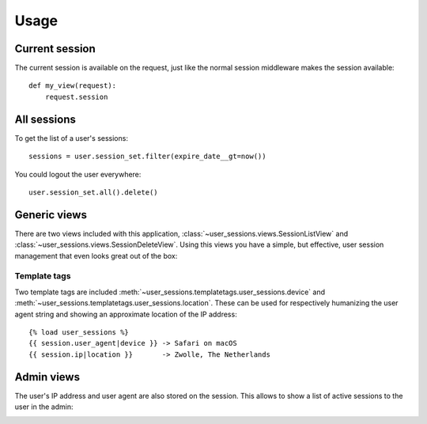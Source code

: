 Usage
=====

Current session
---------------
The current session is available on the request, just like the normal session
middleware makes the session available::

    def my_view(request):
        request.session


All sessions
------------
To get the list of a user's sessions::

    sessions = user.session_set.filter(expire_date__gt=now())

You could logout the user everywhere::

    user.session_set.all().delete()


Generic views
-------------
There are two views included with this application,
:class:`~user_sessions.views.SessionListView` and
:class:`~user_sessions.views.SessionDeleteView`. Using this views you have a
simple, but effective, user session management that even looks great out of
the box:

.. image:: _static/custom-view.png

Template tags
~~~~~~~~~~~~~
Two template tags are included
:meth:`~user_sessions.templatetags.user_sessions.device` and
:meth:`~user_sessions.templatetags.user_sessions.location`. These can be used
for respectively humanizing the user agent string and showing an approximate
location of the IP address::

    {% load user_sessions %}
    {{ session.user_agent|device }} -> Safari on macOS
    {{ session.ip|location }}       -> Zwolle, The Netherlands


Admin views
-----------

The user's IP address and user agent are also stored on the session. This
allows to show a list of active sessions to the user in the admin:

.. image:: _static/admin-view.png
